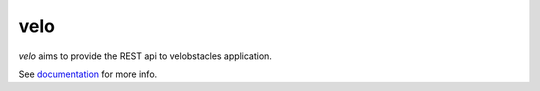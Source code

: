 velo
====

`velo` aims to provide the REST api to velobstacles application.

See `documentation <http://velo.rtfd.org>`_ for more info.

